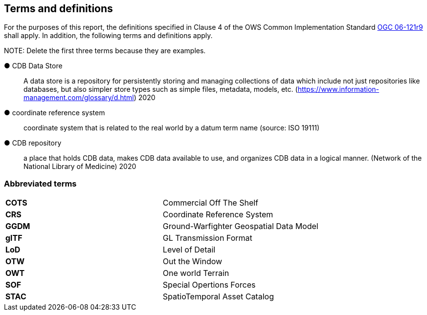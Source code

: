 == Terms and definitions



For the purposes of this report, the definitions specified in Clause 4 of the OWS Common Implementation Standard https://portal.opengeospatial.org/files/?artifact_id=38867&version=2[OGC 06-121r9] shall apply. In addition, the following terms and definitions apply.

.NOTE: Delete the first three terms because they are examples.

&#9679; CDB Data Store ::

 A data store is a repository for persistently storing and managing collections of data which include not just repositories like databases, but also simpler store types such as simple files, metadata, models, etc. (https://www.information-management.com/glossary/d.html) 2020
 
 &#9679; coordinate reference system ::

 coordinate system that is related to the real world by a datum term name (source: ISO 19111)

&#9679; CDB repository ::

 a place that holds CDB data, makes CDB data available to use, and organizes CDB data in a logical manner. (Network of the National Library of Medicine) 2020


===	Abbreviated terms

|===
|*COTS*	|Commercial Off The Shelf
|*CRS*	 |Coordinate Reference System
|*GGDM*	|Ground-Warfighter Geospatial Data Model
|*glTF*	|GL Transmission Format
|*LoD*  |Level of Detail
|*OTW*  |Out the Window
|*OWT*  |One world Terrain
|*SOF*  |Special Opertions Forces
|*STAC* |SpatioTemporal Asset Catalog
|===

